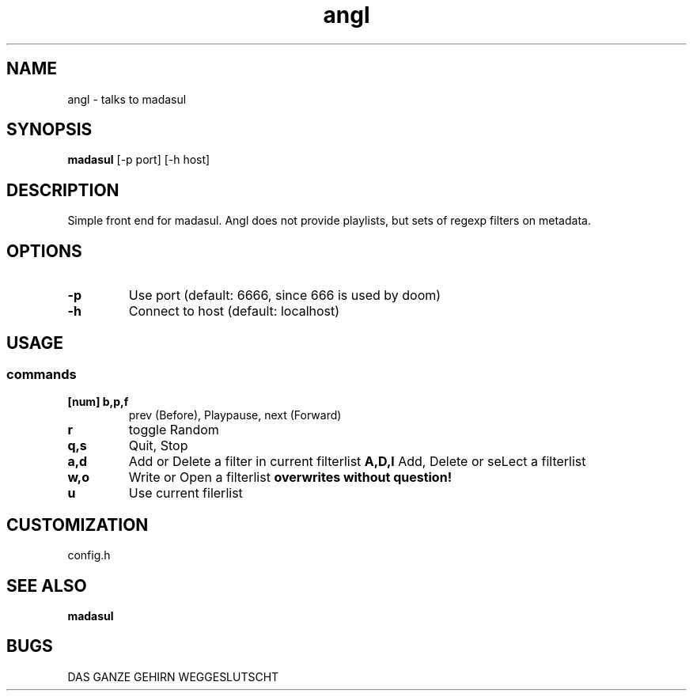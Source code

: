.TH angl 1 angl\-VERSION
.SH NAME
angl \- talks to madasul
.SH SYNOPSIS
.B madasul
.RB [-p\ port]
.RB [-h\ host]
.SH DESCRIPTION
Simple front end for madasul. Angl does not provide playlists, but sets of regexp filters on metadata.
.SH OPTIONS
.TP
.B \-p
Use port (default: 6666, since 666 is used by doom)
.TP
.B \-h
Connect to host (default: localhost)
.SH USAGE
.SS commands
.TP
.B [num] b,p,f
prev (Before), Playpause, next (Forward)
.TP
.B r
toggle Random
.TP
.B q,s
Quit, Stop
.TP
.B a,d
Add or Delete a filter in current filterlist
.B A,D,l
Add, Delete or seLect a filterlist
.TP
.B w,o
Write or Open a filterlist
.BR overwrites\ without\ question!
.TP
.B u
Use current filerlist
.SH CUSTOMIZATION
config.h
.SH SEE ALSO
.BR madasul
.SH BUGS
DAS GANZE GEHIRN WEGGESLUTSCHT
